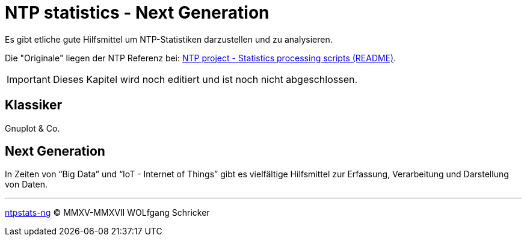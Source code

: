 = NTP statistics - Next Generation
:icons:         font
:imagesdir:     ../../images
:imagesoutdir:  ../../images
:linkattrs:
:toc:           macro
:toc-title:     Inhalt

Es gibt etliche gute Hilfsmittel um NTP-Statistiken darzustellen und zu analysieren.

Die "Originale" liegen der NTP Referenz bei: xref:Appendix-Bookmarks.adoc#bookmark_ntp_project_scripts_stats[NTP project - Statistics processing scripts (README)].

IMPORTANT: Dieses Kapitel wird noch editiert und ist noch nicht abgeschlossen.

== Klassiker

Gnuplot & Co.

== Next Generation

In Zeiten von "`Big Data`" und "`IoT - Internet of Things`" gibt es vielfältige Hilfsmittel zur Erfassung, Verarbeitung und Darstellung von Daten.

'''

link:README.adoc[ntpstats-ng] (C) MMXV-MMXVII WOLfgang Schricker

// End of ntpstats-ng/doc/de/doc/NTPstats-NG.adoc
